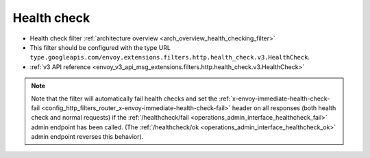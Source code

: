 .. _config_http_filters_health_check:

Health check
============

* Health check filter :ref:`architecture overview <arch_overview_health_checking_filter>`
* This filter should be configured with the type URL ``type.googleapis.com/envoy.extensions.filters.http.health_check.v3.HealthCheck``.
* :ref:`v3 API reference <envoy_v3_api_msg_extensions.filters.http.health_check.v3.HealthCheck>`

.. note::

  Note that the filter will automatically fail health checks and set the
  :ref:`x-envoy-immediate-health-check-fail
  <config_http_filters_router_x-envoy-immediate-health-check-fail>` header on all responses (both
  health check and normal requests) if the :ref:`/healthcheck/fail
  <operations_admin_interface_healthcheck_fail>` admin endpoint has been called. (The
  :ref:`/healthcheck/ok <operations_admin_interface_healthcheck_ok>` admin endpoint reverses this
  behavior).
